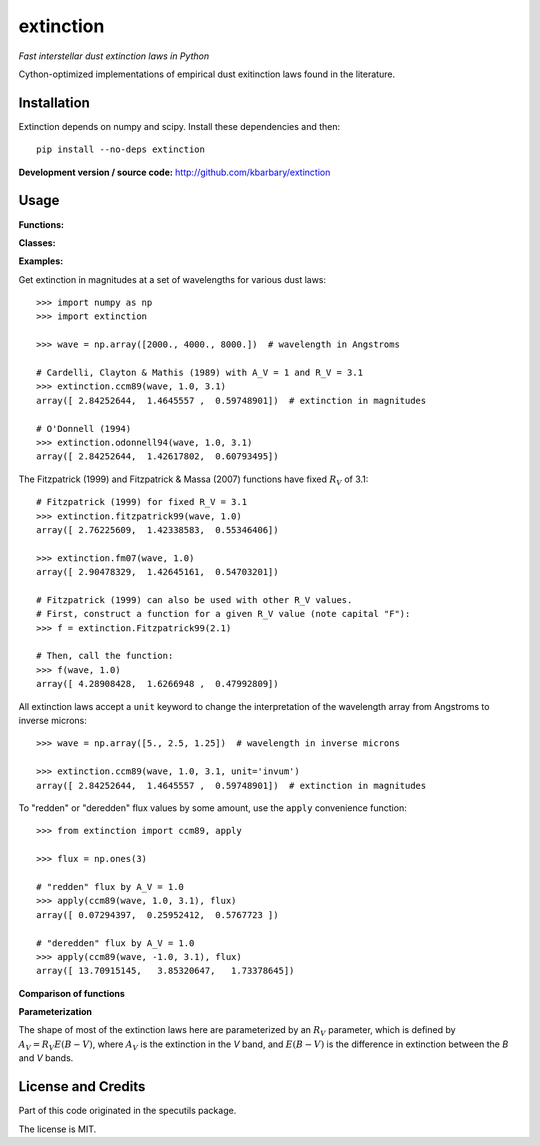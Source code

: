 extinction
==========

*Fast interstellar dust extinction laws in Python*

Cython-optimized implementations of empirical dust exitinction laws
found in the literature.

Installation
------------

Extinction depends on numpy and scipy. Install these dependencies and then::

    pip install --no-deps extinction

**Development version / source code:** http://github.com/kbarbary/extinction


Usage
-----

**Functions:**

.. autosummary::
   :toctree: api

   extinction.ccm89
   extinction.odonnell94
   extinction.calzetti00
   extinction.fitzpatrick99
   extinction.fm07
   extinction.apply

**Classes:**

.. autosummary::
   :toctree: api

   extinction.Fitzpatrick99

**Examples:**

Get extinction in magnitudes at a set of wavelengths for various dust laws::

  >>> import numpy as np
  >>> import extinction

  >>> wave = np.array([2000., 4000., 8000.])  # wavelength in Angstroms

  # Cardelli, Clayton & Mathis (1989) with A_V = 1 and R_V = 3.1
  >>> extinction.ccm89(wave, 1.0, 3.1)
  array([ 2.84252644,  1.4645557 ,  0.59748901])  # extinction in magnitudes
   
  # O'Donnell (1994)
  >>> extinction.odonnell94(wave, 1.0, 3.1)
  array([ 2.84252644,  1.42617802,  0.60793495])


The Fitzpatrick (1999) and Fitzpatrick & Massa (2007) functions have fixed
:math:`R_V` of 3.1::
        
   # Fitzpatrick (1999) for fixed R_V = 3.1
   >>> extinction.fitzpatrick99(wave, 1.0)
   array([ 2.76225609,  1.42338583,  0.55346406])

   >>> extinction.fm07(wave, 1.0)
   array([ 2.90478329,  1.42645161,  0.54703201])
   
   # Fitzpatrick (1999) can also be used with other R_V values.
   # First, construct a function for a given R_V value (note capital "F"):
   >>> f = extinction.Fitzpatrick99(2.1)

   # Then, call the function:
   >>> f(wave, 1.0)
   array([ 4.28908428,  1.6266948 ,  0.47992809])

All extinction laws accept a ``unit`` keyword to change the interpretation of
the wavelength array from Angstroms to inverse microns::

  >>> wave = np.array([5., 2.5, 1.25])  # wavelength in inverse microns

  >>> extinction.ccm89(wave, 1.0, 3.1, unit='invum')
  array([ 2.84252644,  1.4645557 ,  0.59748901])  # extinction in magnitudes
   
To "redden" or "deredden" flux values by some amount, use the
``apply`` convenience function::


  >>> from extinction import ccm89, apply

  >>> flux = np.ones(3)

  # "redden" flux by A_V = 1.0
  >>> apply(ccm89(wave, 1.0, 3.1), flux)
  array([ 0.07294397,  0.25952412,  0.5767723 ])

  # "deredden" flux by A_V = 1.0
  >>> apply(ccm89(wave, -1.0, 3.1), flux)
  array([ 13.70915145,   3.85320647,   1.73378645])

**Comparison of functions**

.. image:: _static/extinction.png
   
**Parameterization**

The shape of most of the extinction laws here are parameterized by an
:math:`R_V` parameter, which is defined by :math:`A_V = R_V E(B-V)`,
where :math:`A_V` is the extinction in the *V* band, and
:math:`E(B-V)` is the difference in extinction between the *B* and *V*
bands.


License and Credits
-------------------

Part of this code originated in the specutils package.

The license is MIT.
